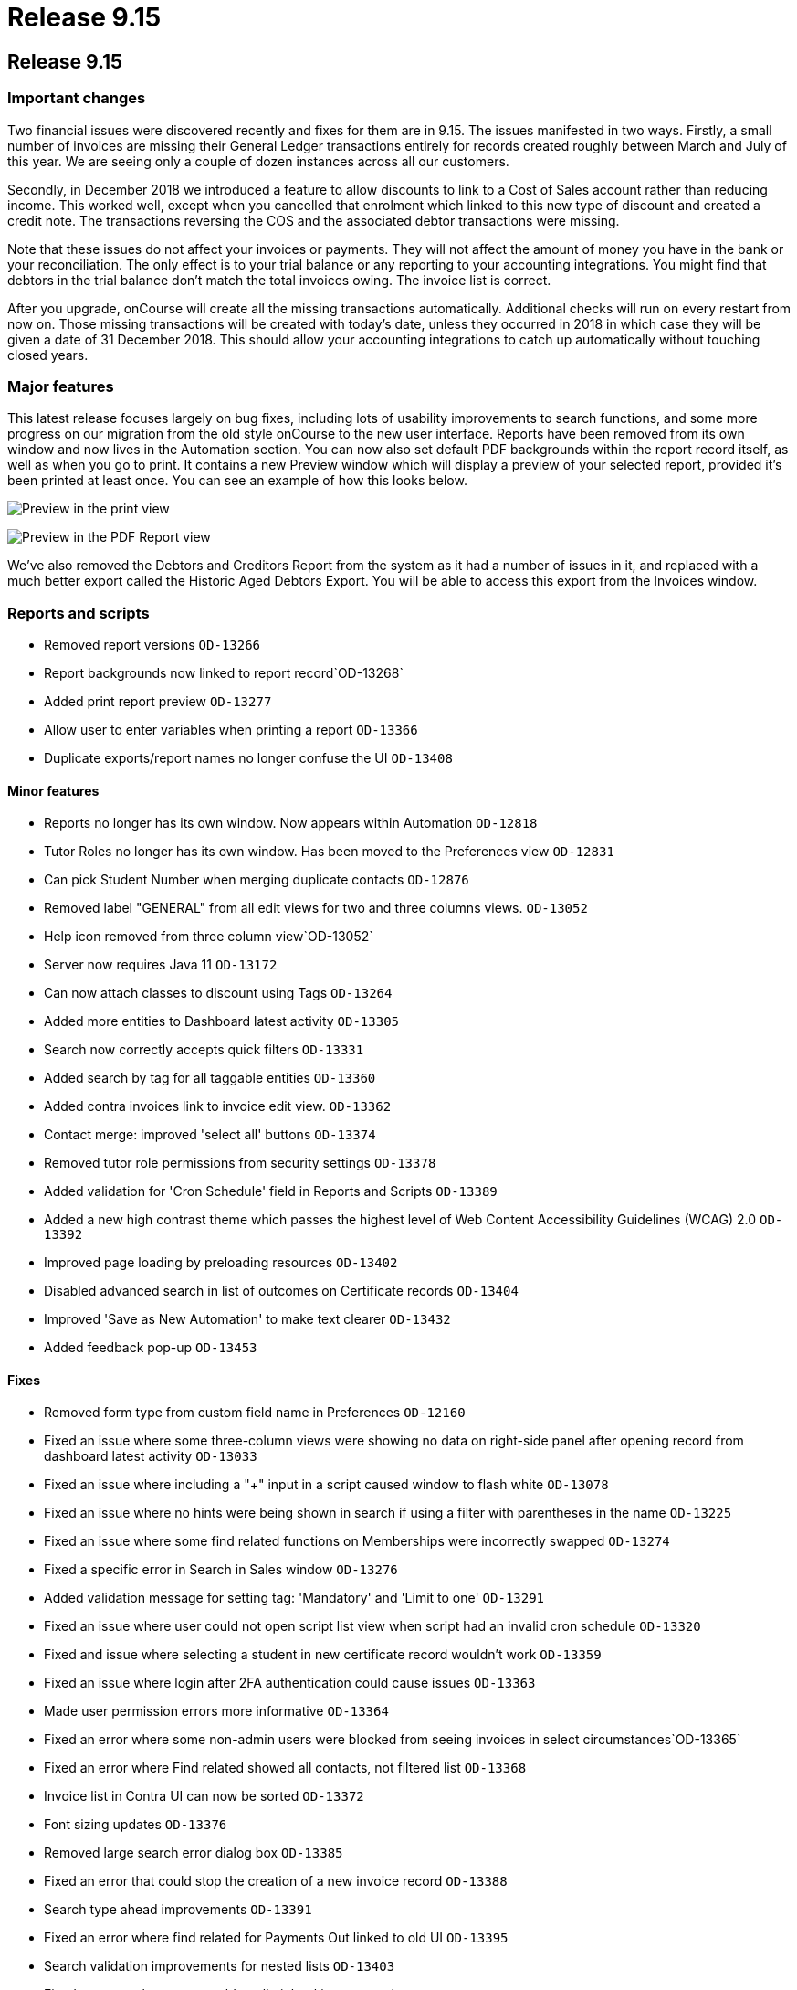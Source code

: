 = Release 9.15

== Release 9.15

=== Important changes

Two financial issues were discovered recently and fixes for them are in
9.15. The issues manifested in two ways. Firstly, a small number of
invoices are missing their General Ledger transactions entirely for
records created roughly between March and July of this year. We are
seeing only a couple of dozen instances across all our customers.

Secondly, in December 2018 we introduced a feature to allow discounts to
link to a Cost of Sales account rather than reducing income. This worked
well, except when you cancelled that enrolment which linked to this new
type of discount and created a credit note. The transactions reversing
the COS and the associated debtor transactions were missing.

Note that these issues do not affect your invoices or payments. They
will not affect the amount of money you have in the bank or your
reconciliation. The only effect is to your trial balance or any
reporting to your accounting integrations. You might find that debtors
in the trial balance don't match the total invoices owing. The invoice
list is correct.

After you upgrade, onCourse will create all the missing transactions
automatically. Additional checks will run on every restart from now on.
Those missing transactions will be created with today's date, unless
they occurred in 2018 in which case they will be given a date of 31
December 2018. This should allow your accounting integrations to catch
up automatically without touching closed years.

=== Major features

This latest release focuses largely on bug fixes, including lots of
usability improvements to search functions, and some more progress on
our migration from the old style onCourse to the new user interface.
Reports have been removed from its own window and now lives in the
Automation section. You can now also set default PDF backgrounds within
the report record itself, as well as when you go to print. It contains a
new Preview window which will display a preview of your selected report,
provided it's been printed at least once. You can see an example of how
this looks below.

image:images/share_preview.png[ Preview in the print view
,scaledwidth=100.0%]

image:images/pdf_preview.png[ Preview in the PDF Report view
,scaledwidth=100.0%]

We've also removed the Debtors and Creditors Report from the system as
it had a number of issues in it, and replaced with a much better export
called the Historic Aged Debtors Export. You will be able to access this
export from the Invoices window.

=== Reports and scripts

* Removed report versions `OD-13266`
* Report backgrounds now linked to report record`OD-13268`
* Added print report preview `OD-13277`
* Allow user to enter variables when printing a report `OD-13366`
* Duplicate exports/report names no longer confuse the UI `OD-13408`

==== Minor features

* Reports no longer has its own window. Now appears within Automation
`OD-12818`
* Tutor Roles no longer has its own window. Has been moved to the
Preferences view `OD-12831`
* Can pick Student Number when merging duplicate contacts `OD-12876`
* Removed label "GENERAL" from all edit views for two and three columns
views. `OD-13052`
* Help icon removed from three column view`OD-13052`
* Server now requires Java 11 `OD-13172`
* Can now attach classes to discount using Tags `OD-13264`
* Added more entities to Dashboard latest activity `OD-13305`
* Search now correctly accepts quick filters `OD-13331`
* Added search by tag for all taggable entities `OD-13360`
* Added contra invoices link to invoice edit view. `OD-13362`
* Contact merge: improved 'select all' buttons `OD-13374`
* Removed tutor role permissions from security settings `OD-13378`
* Added validation for 'Cron Schedule' field in Reports and Scripts
`OD-13389`
* Added a new high contrast theme which passes the highest level of Web
Content Accessibility Guidelines (WCAG) 2.0 `OD-13392`
* Improved page loading by preloading resources `OD-13402`
* Disabled advanced search in list of outcomes on Certificate records
`OD-13404`
* Improved 'Save as New Automation' to make text clearer `OD-13432`
* Added feedback pop-up `OD-13453`

==== Fixes

* Removed form type from custom field name in Preferences `OD-12160`
* Fixed an issue where some three-column views were showing no data on
right-side panel after opening record from dashboard latest activity
`OD-13033`
* Fixed an issue where including a "+" input in a script caused window
to flash white `OD-13078`
* Fixed an issue where no hints were being shown in search if using a
filter with parentheses in the name `OD-13225`
* Fixed an issue where some find related functions on Memberships were
incorrectly swapped `OD-13274`
* Fixed a specific error in Search in Sales window `OD-13276`
* Added validation message for setting tag: 'Mandatory' and 'Limit to
one' `OD-13291`
* Fixed an issue where user could not open script list view when script
had an invalid cron schedule `OD-13320`
* Fixed and issue where selecting a student in new certificate record
wouldn't work `OD-13359`
* Fixed an issue where login after 2FA authentication could cause issues
`OD-13363`
* Made user permission errors more informative `OD-13364`
* Fixed an error where some non-admin users were blocked from seeing
invoices in select circumstances`OD-13365`
* Fixed an error where Find related showed all contacts, not filtered
list `OD-13368`
* Invoice list in Contra UI can now be sorted `OD-13372`
* Font sizing updates `OD-13376`
* Removed large search error dialog box `OD-13385`
* Fixed an error that could stop the creation of a new invoice record
`OD-13388`
* Search type ahead improvements `OD-13391`
* Fixed an error where find related for Payments Out linked to old UI
`OD-13395`
* Search validation improvements for nested lists `OD-13403`
* Fixed an error where user could not limit banking to one site
`OD-13407`
* AVETMISS Smart & Skilled export now includes outcomes from courses
without qualification `OD-13420`
* Fixed some UI issues in Payments Out `OD-13435`
* Fixed an error where search does not work if a hyphen is used in
request `OD-13436`
* Fixed an issue where OnCourse client could fail on re-login `OD-13438`
* Fixed an issue where some Certificate dates weren't matching between
old and new UI `OD-13440`
* Fixed an issue where changing the discount type broke the form
`OD-13442`
* Fixed an issue where a 'Valid to date' date increases value by one day
after saving record `OD-13464`
* Fixed an issue where Tutor Pay link to classes opened a blank window
`OD-13472`
* Fixed an issue where having slash symbol in Data Collection form name
breaks url `OD-13479`
* Fixed an issue where verified USI's could not be easily identified
during contact merge `OD-13482`
* Fixed an issue where initial transactions weren't created for refund
invoices in Quick Enrol `OD-13485`
* Fixed an issue where COS transactions were missed for refund invoices
at checkout `OD-13486`
* Fixed an issue where Transaction Details/Summary/Report and export
failed `OD-13487`
* Fixed old find related links for Invoices that were linking to old UI
`OD-13488`
* Replaced Debtors and Creditors Report with new export `OD-13490`
* Fixed an issue with InvoiceLine relations with a Discount COS account
`OD-13491`
* Fixed an issue where a company with a space in the name could never be
found in search results `OD-13496`
* Fixed an issue where the field configuration was visible within the
Student Feedback window`OD-13495`

==== Web fixes

* Fixed an issue where Portal assigned an incorrect USI status after
verification `OD-13410`
* Fixed an issue where Portal showed an incorrect amount due to pay on
payment plan when user was ahead on payment `OD-13384`
* Fixed an issue where new documents were bypassing privacy setting in
the Portal `OD-13194`
* Fixed an issue where Tags that were set as Private were still
appearing under Subscriptions in Portal `OD-12875`
* Fixed an issue where people couldn't enrol online using IE11
`OD-12875`
